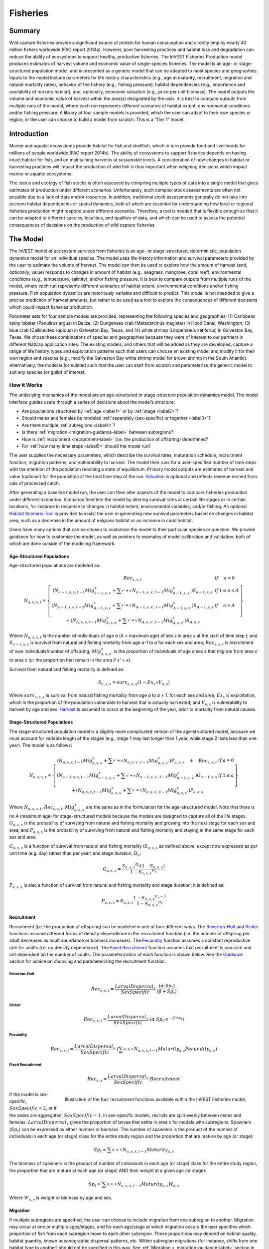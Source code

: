 .. _fisheries:

*********
Fisheries
*********

Summary
=======

Wild capture fisheries provide a significant source of protein for human consumption and directly employ nearly 40 million fishers worldwide (FAO report 2014a). However, poor harvesting practices and habitat loss and degradation can reduce the ability of ecosystems to support healthy, productive fisheries. The InVEST Fisheries Production model produces estimates of harvest volume and economic value of single-species fisheries. The model is an age- or stage-structured population model, and is presented as a generic model that can be adapted to most species and geographies. Inputs to the model include parameters for life history characteristics (e.g., age at maturity, recruitment, migration and natural mortality rates), behavior of the fishery (e.g., fishing pressure), habitat dependencies (e.g., importance and availability of nursery habitat), and, optionally, economic valuation (e.g., price per unit biomass). The model outputs the volume and economic value of harvest within the area(s) designated by the user. It is best to compare outputs from multiple runs of the model, where each run represents different scenarios of habitat extent, environmental conditions and/or fishing pressure. A library of four sample models is provided, which the user can adapt to their own species or region, or the user can choose to build a model from scratch. This is a “Tier 1” model.

Introduction
============

Marine and aquatic ecosystems provide habitat for fish and shellfish, which in turn provide food and livelihoods for millions of people worldwide (FAO report 2014b). The ability of ecosystems to support fisheries depends on having intact habitat for fish, and on maintaining harvests at sustainable levels. A consideration of how changes in habitat or harvesting practices will impact the production of wild fish is thus important when weighing decisions which impact marine or aquatic ecosystems.

The status and ecology of fish stocks is often assessed by compiling multiple types of data into a single model that gives estimates of production under different scenarios. Unfortunately, such complex stock assessments are often not possible due to a lack of data and/or resources. In addition, traditional stock assessments generally do not take into account habitat dependencies or spatial dynamics, both of which are essential for understanding how local or regional fisheries production might respond under different scenarios. Therefore, a tool is needed that is flexible enough so that it can be adapted to different species, localities, and qualities of data, and which can be used to assess the potential consequences of decisions on the production of wild capture fisheries.

The Model
=========

The InVEST model of ecosystem services from fisheries is an age- or stage-structured, deterministic, population dynamics model for an individual species. The model uses life-history information and survival parameters provided by the user to estimate the volume of harvest. The model can then be used to explore how the amount of harvest (and, optionally, value) responds to changes in amount of habitat (e.g., seagrass, mangrove, coral reef), environmental conditions (e.g., temperature, salinity), and/or fishing pressure. It is best to compare outputs from multiple runs of the model, where each run represents different scenarios of habitat extent, environmental conditions and/or fishing pressure. Fish population dynamics are notoriously variable and difficult to predict. This model is not intended to give a precise prediction of harvest amounts, but rather to be used as a tool to explore the consequences of different decisions which could impact fisheries production.

Parameter sets for four sample models are provided, representing the following species and geographies: (1) Caribbean spiny lobster (Panulirus argus) in Belize; (2) Dungeness crab (Metacarcinus magister) in Hood Canal, Washington; (3) blue crab (Callinectes sapidus) in Galveston Bay, Texas; and (4) white shrimp (Litopenaeus setiferus) in Galveston Bay, Texas. We chose these combinations of species and geographies because they were of interest to our partners in different NatCap application sites. The existing models, and others that will be added as they are developed, capture a range of life history types and exploitation patterns such that users can choose an existing model and modify it for their own region and species (e.g., modify the Galveston Bay white shrimp model for brown shrimp in the South Atlantic). Alternatively, the model is formulated such that the user can start from scratch and parameterize the generic model to suit any species (or guild) of interest.


How it Works
------------

The underlying mechanics of the model are an age-structured or stage-structure population dynamics model. The model interface guides users through a series of decisions about the model’s structure:

+ Are populations structured by :ref:`age <label1>` or by :ref:`stage <label2>`?
+ Should males and females be modeled :ref:`separately (sex-specific) or together <label3>`?
+ Are there multiple :ref:`subregions <label4>`?
+ Is there :ref:`migration <migration-guidance-label>` between subregions?
+ How is :ref:`recruitment <recruitment-label>` (i.e. the production of offspring) determined?
+ For :ref:`how many time steps <label5>` should the model run?

The user supplies the necessary parameters, which describe the survival rates, maturation schedule, recruitment function, migration patterns, and vulnerability to harvest. The model then runs for a user-specified number of time steps with the intention of the population reaching a state of equilibrium. Primary model outputs are estimates of harvest and value (optional) for the population at the final time step of the run. `Valuation`_ is optional and reflects revenue earned from sale of processed catch. 

After generating a baseline model run, the user can then alter aspects of the model to compare fisheries production under different scenarios. Scenarios feed into the model by altering survival rates at certain life stages or in certain locations, for instance in response to changes in habitat extent, environmental variables, and/or fishing. An optional `Habitat Scenario Tool`_ is provided to assist the user in generating new survival parameters based on changes in habitat area, such as a decrease in the amount of eelgrass habitat or an increase in coral habitat.

Users have many options that can be chosen to customize the model to their particular species or question. We provide guidance for how to customize the model, as well as pointers to examples of model calibration and validation, both of which are done outside of the modeling framework. 

.. _label1:

Age-Structured Populations
^^^^^^^^^^^^^^^^^^^^^^^^^^

Age-structured populations are modeled as:

.. math:: { N }_{ a,s,x,t }=\left\{ \begin{matrix} { Rec }_{ s,x,t } & if & a=0 \\ \left( { N }_{ a-1,s,x,t-1 }{ Mig }_{ a-1,s,x }^{ x }+\sum _{ x'\neq x }^{  }{ { N }_{ a-1,s,x',t-1 }{ Mig }_{ a-1,s,x' }^{ x } }  \right) { S }_{ a-1,s,x } & if & 1\le a<A \\ \left( { N }_{ A-1,s,x,t-1 }{ Mig }_{ A-1,s,x }^{ x }+\sum _{ x'\neq x }^{  }{ { N }_{ A-1,s,x',t-1 }{ Mig }_{ A-1,s,x' }^{ x } }  \right) { S }_{ A-1,s,x } & if & a=A \\ + \left( { N }_{ A,s,x,t-1 }{ Mig }_{ A,s,x }^{ x }+\sum _{ x'\neq x }^{  }{ { N }_{ A,s,x',t-1 }{ Mig }_{ A,s,x' }^{ x } }  \right) { S }_{ A,s,x } &  &  \end{matrix} \right\}

Where :math:`{N}_{a,s,x,t}` is the number of individuals of age *a* (*A* = maximum age) of sex *s* in area *x* at the start of time step *t*; and :math:`{S}_{a-1,s,x}` is survival from natural and fishing mortality from age *a*-1 to *a* for each sex and area; :math:`{Rec}_{s,x,t}` is recruitment of new individuals/number of offspring; :math:`{Mig}_{a,s,x'}^{x}` is the proportion of individuals of age *a* sex *s* that migrate from area *x'* to area *x* (or the proportion that remain in the area if *x'* = *x*).

Survival from natural and fishing mortality is defined as:

.. math:: { S }_{ a,s,x }={ surv }_{ a,s,x }\left( 1-{ Ex }_{ x }\ast { V }_{ a,s } \right)

Where :math:`{ surv }_{ a,s,x }` is survival from natural fishing mortality from age *a* to *a* + 1. for each sex and area; :math:`{Ex}_{x}` is exploitation, which is the proportion of the population vulnerable to harvest that is actually harvested; and :math:`{V}_{a,s}` is vulnerability to harvest by age and sex.  `Harvest`_ is assumed to occur at the beginning of the year, prior to mortality from natural causes.

.. _label2:

Stage-Structured Populations
^^^^^^^^^^^^^^^^^^^^^^^^^^^^

The stage-structured population model is a slightly more complicated version of the age-structured model, because we must account for variable length of the stages (e.g., stage 1 may last longer than 1 year, while stage 2 lasts less than one year). The model is as follows:

.. math:: { N }_{ a,s,x,t }=\left\{ \begin{matrix} \left( { N }_{ a,s,x,t-1 }{ Mig }_{ a,s,x }^{ x }+\sum _{ x'\neq x }^{  }{ { N }_{ a,s,x',t-1 }{ Mig }_{ a,s,x' }^{ x } }  \right) P_{ a,s,x }\quad +\quad { Rec }_{ s,x,t } & if & a=0 \\ \left( { N }_{ a-1,s,x,t-1 }{ Mig }_{ a-1,s,x }^{ x }+\sum _{ x'\neq x }^{  }{ { N }_{ a-1,s,x',t-1 }{ Mig }_{ a-1,s,x' }^{ x } }  \right) G_{ a-1,s,x } & if & 1\le a \\ +\left( { N }_{ a,s,x,t-1 }{ Mig }_{ a,s,x }^{ x }+\sum _{ x'\neq x }^{  }{ { N }_{ a,s,x',t-1 }{ Mig }_{ a,s,x' }^{ x } }  \right) P_{ a,s,x } &  &  \end{matrix} \right\}

Where :math:`{N}_{a,s,x,t}`, :math:`{Rec}_{s,x,t}`, :math:`{Mig}_{a,s,x}^{x}` are the same as in the formulation for the age-structured model.  Note that there is no *A* (maximum age) for stage-structured models because the models are designed to capture all of the life stages. :math:`{G}_{a,s,x}` is the probability of surviving from natural and fishing mortality and growing into the next stage for each sex and area; and :math:`{P}_{a,s,x}` is the probability of surviving from natural and fishing mortality and staying in the same stage for each sex and area.

:math:`{G}_{a,s,x}` is a function of survival  from natural and fishing mortality (:math:`{S}_{a,s,x}` as defined above, except now expressed as per unit time (e.g. day) rather than per year) and stage duration, :math:`{D}_{a}`:

.. math:: { G }_{ a,s,x }=\frac { {{ S }_{ a,s,x }}^{ { D }_{ a } }\left( 1-{ S }_{ a,s,x } \right)  }{ 1-{{ S }_{ a,s,x }}^{ { D }_{ a } } }

:math:`{P}_{a,s,x}` is also a function of survival from natural and fishing mortality and stage duration; it is defined as:

.. math:: { P }_{ a,s,x }={ S }_{ a,s,x }\frac { 1-{ { S }_{ a,s,x } }^{ { D }_{ a }-1 } }{ 1-{{ S }_{ a,s,x }}^{ { D }_{ a } } }

.. _recruitment-label:

Recruitment
^^^^^^^^^^^
Recruitment (i.e. the production of offspring) can be modeled in one of four different ways. The `Beverton-Holt`_ and `Ricker`_ functions assume different forms of density-dependence in the recruitment function (i.e. the number of offspring per adult decreases as adult abundance or biomass increases). The `Fecundity`_ function assumes a constant reproductive rate for adults (i.e. no density dependence). The `Fixed Recruitment`_ function assumes that recruitment is constant and not dependent on the number of adults. The parameterization of each function is shown below. See the `Guidance`_ section for advice on choosing and parameterizing the recruitment function.

Beverton-Holt
"""""""""""""

    .. math:: { Rec }_{ s,x,t }=\frac { { LarvalDispersal }_{ x } }{ SexSpecific } \cdot \frac { \left( \alpha \cdot { Sp }_{ t } \right)  }{ \left( \beta +{ Sp }_{ t } \right) }

Ricker
""""""

    .. math:: { Rec }_{ s,x,t }=\frac { { LarvalDispersal }_{ x } }{ SexSpecific } \cdot \left( \alpha \cdot { Sp }_{ t }\cdot { e }^{ -\beta \cdot { Sp }_{ t } } \right) 

Fecundity
"""""""""

    .. math:: { Rec }_{ s,x,t }=\frac { { LarvalDispersal }_{ x } }{ SexSpecific } \cdot \left( \sum _{ a,s,x }^{  }{ { N }_{ a,s,x,t-1 }{ Maturity }_{ a,s }{ Fecundity }_{ a,s } }  \right) 

Fixed Recruitment
"""""""""""""""""

    .. math:: { Rec }_{ s,x }=\frac { { LarvalDispersal }_{ x } }{ SexSpecific } \cdot Recruitment

.. figure:: ./fisheries_images/RecruitmentFunctions.jpeg
   :align: right
   :scale: 100%
   :alt: Illustration of the four recruitment functions available within the InVEST Fisheries model.

   Illustration of the four recruitment functions available within the InVEST Fisheries model.

If the model is sex-specific, :math:`SexSpecific=2`, or if the sexes are aggregated, :math:`SexSpecific=1`. In sex-specific models, recruits are split evenly between males and females. :math:`{LarvalDispersal}_{x}` gives the proportion of larvae that settle in area x for models with subregions. Spawners (:math:`{Sp}_{t}`) can be expressed as either number or biomass.  The number of spawners is the product of the number of individuals in each age (or stage) class for the entire study region and the proportion that are mature by age (or stage):

.. math:: { Sp }_{ t }=\sum _{ a,s,x }^{  }{ { N }_{ a,s,x,t-1 }{ Maturity }_{ a,s } }

The biomass of spawners is the product of number of individuals in each age (or stage) class for the entire study region, the proportion that are mature at each age (or stage) AND their weight at a given age (or stage):

.. math:: { Sp }_{ t }=\sum _{ a,s,x }^{  }{ { N }_{ a,s,x,t-1 }{ Maturity }_{ a,s }{ W }_{ a,s } } 

Where :math:`{W}_{a,s}` is weight or biomass by age and sex.

Migration
^^^^^^^^^

If multiple subregions are specified, the user can choose to include migration from one subregion to another. Migration may occur at one or multiple ages/stages, and for each age/stage at which migration occurs the user specifies which proportion of fish from each subregion move to each other subregion. These proportions may depend on habitat quality, habitat quantity, known oceanographic dispersal patterns, etc. Within subregion migrations (for instance, shifts from one habitat type to another) should not be specified in this way. See :ref:`Migration <_migration-guidance-label>` section in the Guidance section for more information.


Harvest
^^^^^^^

Harvest (:math:`{H}_{x,t}`) from each subregion in the final (equilbrated) time step is calculated based on the user-defined exploitation rate(s) and vulnerability. Harvest can be output by numbers or by weight. Choosing the appropriate output metric depends on how catch is normally processed and sold.

	Numbers (e.g. Dungeness crab:  :math:`{ H }_{ t,x }=\sum _{ a,s,x }^{  }{ { N }_{ a,s,x,t }{ Ex }_{ x }{ V }_{ a,s } }`

	By Weight (e.g. Spiny lobster, White shrimp): :math:`{ H }_{ t,x }=\sum _{ a,s,x }^{  }{ { N }_{ a,s,x,t }{ Ex }_{ x }{ V }_{ a,s }{ W }_{ a,s } }`

Where :math:`{Ex}_{x}` is exploitation, which is the proportion of the population vulnerable to harvest that is actually harvested, :math:`{V}_{a,s}` is vulnerability to harvest for age *a* and sex *s*, and :math:`{w}_{a,s}` is weight for age and sex.

Valuation
^^^^^^^^^

Valuation, :math:`{V}_{x,t}`  is optional and reflects the earnings from the sale of harvest. It is intended to give a rough idea of the current market value for an equilibrated population based on user-defined price parameters. It is simply:

.. math:: { V }_{ t,x }={ H }_{ t,x }\ast FractionProcessed\ast Price

Where :math:`Price` is the value in price per units (where units match those given by :math:`{H}_{x,t}`), and :math:`FractionProcessed` is the proportion of each harvest unit that remains to be sold after processing.

Initial Conditions 
^^^^^^^^^^^^^^^^^^

The user supplies the initial number of recruits for both age- and stage-structured models. To initialize the **age-structured** models the following is done (i.e., at :math:`t = 0`): 

.. math:: { N }_{ a,s,x,t=0 }=\left\{ \begin{matrix} { Re }c_{ s,x,t=0 } & if & a=0 \\ { N }_{ a-1,s,x,t=0 }{ S }_{ a,s,x } & if & 1\le a<A \\ \frac { { N }_{ A-1,s,x,t=0 }{ S }_{ A-1,s,x } }{ (1-{ S }_{ A,s,x }) }  & if & a=A \end{matrix} \right\}

For **stage-structured** models, we set the youngest stage as the initial recruitment, and then all other stages to 1 (as below). This is appropriate for the stage-structured models because each stage has a different duration, so we allow the model to redistribute the initial recruits (i.e., members of the youngest stage) over time instead of specifying them at the outset as in the age-structured model.

.. math:: { N }_{ a,s,x,t=0 }=\left\{ \begin{matrix} { Rec }_{ s,x,t=0 } & if & a=0 \\ 1 & if & 1\le a \end{matrix} \right\}

.. note:: Because the population model is run to equilibrium, the initial number of recruits will not affect the model results, but may affect the number of time steps required before the population reaches equilibrium.

Scenarios
=========

The InVEST Fisheries model is best suited for comparing fisheries production under different scenarios. A scenario could be a change in the amount of juvenile habitat, a change in the harvest rate in a particular subregion, or a change in survival due to other causes such as climate change. Results from running scenarios can then be compared to baseline model runs to evaluate the consequences of such changes for fisheries production. To facilitate the analysis of scenarios, we provide a preprocessor tool for calculating how changes in habitat extent translate into changes in age/stage-specific survival.

Habitat Dependency
------------------

For ages/stages that depend on certain habitats (for instance, mangroves), a change in habitat coverage within a region can result in a change in the survival rate of ages/stages which depend on that habitat. The option to model this dependency is included as a `Habitat Scenario Tool`_ with InVEST, whereby new survival parameters are generated based on the baseline survival parameters and the amount of change in habitat. Users may choose to use the functional form provided in the tool, or use their own methods to calculate changes in survival. Currently, the tool is only suited for use with age-structured (not stage-structured) models.

Using the Habitat Scenario Tool, changes in the area of critical habitats are linked to changes in survival as follows:

.. math:: { S }_{ a,x }={ surv }_{ a,x }{ \left( \frac { \sum _{ { d }_{ a,h }>0 }^{  }{ { \left( 1+\frac { { H }_{ h,x,SCEN }-{ H }_{ h,x,BL } }{ { H }_{ h,x,BL } }  \right)  }^{ { d }_{ a,h }\gamma  } }  }{ { n }_{ a } }  \right)  }^{ { T }_{ a } }

Where :math:`{surv}_{a,x}` is baseline survival from natural mortality from age *a*-1 to *a* in subregion *x*: :math:`{surv}_{0}=1`, :math:`{surv}_{a}={e}^{-M}` if *a* > 0, and :math:`{M}_{a}` is the natural mortality rate from *a* - 1 to *a*. :math:`{T}_{a}` indicates if a transition to a new habitat happens from *a* - 1 to *a*, which is used so that changes in habitat coverage only affect survival during the transition to that habitat, but not once settled in the habitat. :math:`{H}_{h,x}` is the amount of habitat *h* (e.g. coral, mangrove, seagrass) in the region in the baseline (BL; i.e. status quo) system or under the scenario being evaluated (SCEN). :math:`{d}_{a,h}` is the degree to which survival during the transistion from *a*-1 to *a* depends upon availability of :math:`h`, :math:`y` is a shape parameter which describes the relationship between a change in habitat and a change in survival, and :math:`{n}_{a}` is the number of non-zero habitat-dependency values for age *a*.  If :math:`{n}_{a}=0`, :math:`{S}_{a,x}={surv}_{a,x}`. :math:`{S}_{a,x}` is restricted to a maximum of 1.


Limitations and Simplifications
===============================

The InVEST Fisheries model is best suited for exploring how different scenarios of habitat change, harvesting, or changing environmental conditions may result in changes to fisheries production. It is not intended to be a stock assessment tool, nor should the output be interpreted as predictions of future catches. Fish populations are notoriously variable, both from year to year as well as over long time scales. In the InVEST Fisheries model, as with any model, the quality of the output will be determined by the quality of the parameters supplied.
Key assumption of the model include:

+ Fishing is assumed to take place at the start of the year, before natural mortality.
+ After recruitment, survival is not density-dependent (i.e. does not depend on population size).
+ Harvest rates and selectivity are fixed through time, such that technological improvements to gear or changes in fishing practices are not modeled.
+ Market operations are fixed, such that they do not vary in response to amount of harvest, shifts in market or consumer preference. 

Key assumptions of the Habitat Scenario Tool include:

+ Habitat dependencies are obligatory (i.e., habitat substitutability is not explicitly represented).
+ The population responds to change in habitat quantity (e.g., areal extent of mangrove, seagrass, or coral reef), not quality of those habitats.
+ A change in habitat quantity is assumed to affect survival only during the first life stage which depends on that habitat. 
+ The effect of a change in habitat on survival does not depend on the population density. In other words, a 50% reduction in juvenile habitat will have the same effect on survival rates regardless of the number of juveniles.


Model Details and Guidance
==========================

Sample Models
-------------

Four sample models are included with the InVEST Fisheries model, but it is expected that the user will customize the model to suit their own species or region as needed. The following sections provide guidance on how to customize the model, and give examples from the four sample models. The four sample models exist as parameter sets the user can input to the InVEST model. For more information on the parameterization of the Dungeness crab model, as well as an application of the model, see Toft et al. 2013. For the Spiny lobster model used in the Belize case study, see Arkema et al. *in press* and Toft et al. *in prep* (available upon request). The Spiny lobster model was parameterized by fitting to time-series of catch and catch-per-unit-effort (CPUE). In situations where parameters are uncertain (in particular, recruitment parameters), fitting the model to available catch data is one way to get estimates of these parameters (see Arkema et al. *in press*). This must be done outside InVEST.

Guidance
--------

Age or Stage Structured
^^^^^^^^^^^^^^^^^^^^^^^

An age-structured model is simply a stage-structured model where all stages are the same length (typically one year). If multiple important life-history transitions happen within a year which should be captured in the model (e.g., multiple transitions from one habitat to another, or multiple migration events between regions), then a stage-structured model may be most appropriate. 

All of the sample models are age-structured models, aside from shrimp, which is stage-structured. The stage-structured model accounts for variable lengths of the stages (e.g., stage 1 may last longer than a year, while stage 2 may last less than a year). Stage duration, :math:`{D}_{a}`, must be specified for each stage, but is assumed to be constant (and typically 1 year) for age-structured models.

Time Step Units
^^^^^^^^^^^^^^^

For age-structured models, the time step is assumed to be one year, and parameters are therefore based on annual rates and the model progresses in one-year increments. For stage-structured models, the user determines the time step. For instance, in the white shrimp model time steps are interpreted as days because 'Duration' values in the population_params.csv are number of days. The time step unit (days, months, years) will be the same as used for the "number of time steps for model run," which is specified by the user.

.. _label5:

Number of Time Steps for Model Run
^^^^^^^^^^^^^^^^^^^^^^^^^^^^^^^^^^

The number of time steps should be sufficiently large for the population to reach equilibrium. For age-structured models, a reasonable starting place is between 100-300 time steps, but will depend on the population parameters. For stage-structured models, more time steps may be needed. It is recommended that the user start with an intermediate number of time steps and check the model output to determine whether more time steps are needed to reach equilibrium.

Number of Age or Stage Classes
^^^^^^^^^^^^^^^^^^^^^^^^^^^^^^

The model should capture the major points through adulthood– larval, juvenile/rearing, spawning, harvest. This is fairly straightforward for stage-structured models, as stages will span larval to adult stages, with some in between. For white shrimp, for instance, the intermediate stages are post-larval, marsh and bay. For age-structured models, the maximum age should be set to be old enough for the species to have reached full maturity and to be subjected to maximum harvest. The oldest age class will be a ‘plus’ class meaning that it includes that age and all older ages. There is no maximum age for stage-structured models because the models are designed to capture all of the life stages.

**Spiny Lobster** (8 age classes): 0 (larval), 1, 2, 3, 4, 5, 6, 7+

**Dungeness Crab** (5 age classes): 0 (larval), 1, 2, 3, 4+

**Blue Crab** (4 age classes): 0 (larval), 1, 2, 3+

**White Shrimp** (5 stage classes): eggs/larvae, post-larval, marsh, bay, adult (based on Baker et al. 2008)

.. _label3:

Sex-Specific or Not
^^^^^^^^^^^^^^^^^^^

A sex-specific model can be used if the biology (e.g., migration, size at age) or harvest practices differ substantially by sex. Different parameters can be given to each sex. Of the sample models, Dungeness crab is the only example of a sex-specific model. Males and females are separate in the Dungeness crab model because regulations prohibit harvest of female crabs. The population model could have been combined for both sexes, but we deemed it easier to keep them separate to reflect the harvest practices.

.. _label4:

Areas(s) of Interest
^^^^^^^^^^^^^^^^^^^^

The model can encompass one area—that is, be completely spatially aggregated (i.e. the population is considered homogenous throughout the study area)—or the area can be divided into subregions. In the sample models, we have made our decisions about how to include space in each model based on the policy questions and data availability for parameterizing the model.

**Spiny Lobster**: Project partners separated Belizean coastal and marine waters into 9 planning regions of different sizes, which we use for the lobster model.

**Dungeness Crab**: Six boxes of irregular shape/size to match output from an ecosystem model (Toft et al. ICES).

**Blue Crab and White Shrimp**: A single bay-wide region


Larval Dispersal
^^^^^^^^^^^^^^^^

For models with subregions (e.g., Spiny Lobster, Dungeness Crab), we assume that adults from each subregion contribute to a common larval pool. Larvae are then distributed across subregions. The proportion of larvae that go to each subregion is user-defined, in the main parameters csv file. In the spiny lobster default model, larvae are dispersed to the subregions according to the distribution of suitable habitat (e.g. mangroves and seagrasses) among the subregions  (Arkema et al. in review) (see `Habitat Dependency`_ section for more information). In the Dungeness crab default model, larvae are dispersed proportional to the surface area of each subregion (Toft et al. 2013 ICES). The models represent closed populations, meaning we do not allow for any larval recruitment from outside of the study area. However, if recruitment is modeled using the `Fixed Recruitment`_ function, this could implicitly represent an external source of larvae.

.. _migration-guidance-label:

Migration
^^^^^^^^^

If there are multiple subregions in the model, the user defines the degree of migration between subregions and at what ages/stages this migration occurs. In deciding how to include migration in a model, the user should answer questions such as: Does a portion of each age-class emigrate each year? Or does emigration only occur for specific classes as they migrate between habitats? What portion of each class emigrates (e.g., 10% or 50%)? Where do they go (e.g., distribute equally to all other subregions regardless of distance from subregion of origin, or distribute based on a distance decay from subregion of origin)?

To specify migration, the user includes a separate matrix for each age (or stage) when migration occurs (e.g., in the lobster model, lobster migrate between ages 2 and 3 only, so only 1 migration matrix is included). These matrices, stored within a single folder, are selected under “migration matrix CSV folder” in the model interface. Note that movements within subregions (for instance, ontogenetic shifts between different habitat types) may be implicitly included in the model by altering age-specific survival rates to reflect availability of recipient habitat (see habitat dependency section). Within subregion movements do not require a migration matrix.

Spiny lobster is the only sample model that includes migration, which occurs as lobster move from mangroves and seagrasses to corals between ages 2 and 3. The proportion of age 2s that migrate from one subregion to another is determined by a distance decay function weighted by the amount of coral habitat in each subregion. For example, if there are 2 subregions and one is replete with coral, more of the age 2 lobster will migrate to that subregion than the other (for details see Arkema et al. *in press*).

Survival from Natural Mortality
^^^^^^^^^^^^^^^^^^^^^^^^^^^^^^^

Each year, a proportion of each age-class or stage succumbs to natural mortality due to a variety of causes, including predation, disease, or competition. Survival from natural mortality is the proportion of individuals that continues on to the next age/stage. Often, survival from natural mortality is calculated from instantaneous natural mortality rates (:math:`{M}_{a}`), which are frequently available from peer-reviewed literature and/or stock assessments: :math:`{S}_{a}={e}^{-{M}_{a}t}`, where t is the length of the time step over which survival is calculated (typically 1 year for `Age-Structured Populations`_).

Within the model, natural mortality may vary by age/stage, sex, and subregion, but it may not vary by time step.

**Spiny Lobster**: survival from natural mortality is the same across all ages (0.698), as calculated from a natural mortality rate of :math:`M = 0.36 {y}^{-1}`.

**Dungeness Crab**: we use 4 survival parameters, which were the same for males and females (see references in Higgins et al. 1997 and Toft et al. 2013). The survival of eggs to age 1 crab involves survival through two phases of Dungeness crab development—egg, and megalopae—for which we each had estimates of survival (5.41x10-6 and 0.29, respectively). We multiplied these together to generate the survival term from eggs through megalopae to age 1. Survival was the same for ages 2 and 3 of both sexes, and age 4+ females (0.725); age 4+ males are harvested and the surviving males have been shown to have a lower survival than other adult Dungeness crab (0.526).

Survival from Fishing Mortality
^^^^^^^^^^^^^^^^^^^^^^^^^^^^^^^

Mortality from fishing depends on the exploitation fraction and the age- or stage-specific vulnerability to harvest (see below).

Exploitation Fraction
^^^^^^^^^^^^^^^^^^^^^

This is the proportion of the population vulnerable to harvest that is actually harvested. This may vary by subregion.

Vulnerability to Harvest
^^^^^^^^^^^^^^^^^^^^^^^^

Not all ages or stages are equally likely to be harvested. Vulnerability to harvest (also called selectivity) may depend on size, life-stage specific behavior (for instance spawning aggregations), habitat use, or regulations, and may change depending on the gear and fishing strategies employed. A value of 1.0 indicates that the age or stage is fully vulnerable to harvest, whereas values less than one indicate the vulnerability relative to the fully-vulnerable age or stage. For instance, if all individuals age 4+ are fully vulnerable, whereas age 3 individuals are only half as likely to be caught given the same fishing pressure, age-3 would have a vulnerability of 0.5. The most vulnerable age/stage should have a value of 1.0. Vulnerability is assumed to be the same across subregions.

Different functional forms may be used to describe vulnerability. These are examples intended to help the user construct the population parameters csv file, but other functional forms are possible (for instance, a dome-shaped function would imply the highest vulnerability for medium-aged individuals).

Binary: each age or stage is either not vulnerable or fully vulnerable (0 or 1).

Logistic function: assumes that vulnerability increases with age/stage, where :math:`{a}_{50}` is the age at which individuals have a 50% vulnerability to harvest, and :math:`\delta` determines the slope of the logistic function.

**Spiny Lobster**: We model vulnerability-at-age by using the logistic function above, with :math:`{a}_{50}` set to 2.5 years and :math:`\delta` set to 10.  A :math:`\delta` of 10 gives the shape of the logistic function a nearly knife-edge selectivity, meaning that very few lobster younger than 2.5 years are vulnerable to fishing, whereas almost all lobster older than 2.5 years are vulnerable to fishing. This cutoff was chosen as this is the age when lobster reach the minimum legal size for harvest of 75mm. A smaller delta would soften the knife-edge selectivity, resulting in higher vulnerability (and harvest) of younger lobster. Exploitation (:math:`{Ex}_{x}`) for this model is set to 31% based on historical harvest rates.

**Dungeness Crab**: Vulnerability and exploitation are set more simply in this model. Only age 4 males are assumed to be vulnerable to harvest (V = 1 for age 4 males, and V = 0 for all other ages and females). :math:`{Ex}_{x}` is set to 0.47, meaning 47% of age-4 males are harvested in each region. This was estimated by adjusting an average harvest rate for California, Oregon and Washington to include only tribal and recreational catch since commercial harvesting does not occur in Hood Canal, WA (details in Toft et al. 2014 ICES)

Recruitment
^^^^^^^^^^^

**Beverton-Holt**: The Beverton-Holt model represents a situation where the total number of recruits increases with spawners abundance up to an asymptote. This recruitment function also has two parameters: alpha and beta. For Beverton-Holt, alpha represents the maximum number of recruits produced (i.e. the asymptote), whereas beta represents the number of spawners needed to produce recruitment equal to half the maximum (alpha/2). In this form, alpha/beta represents the recruits per spawner at low spawner levels. 

**Ricker**: The Ricker model represents a situation where the total number of recruits increases up to intermediate spawner levels and then decreases at very high spawner levels. This function has two parameters: alpha and beta. In the Ricker model, alpha gives the maximum recruits per spawner at low spawner levels (i.e., the initial slope of the stock-recruit curve), while beta is the rate of decline in recruits as there are more spawners, or the degree to which the curve bends downwards as spawner abundance increases. 

For both Ricker and Beverton-Holt, spawners may be measured in numbers of individuals or in biomass, and the parameters should be specified appropriately.

**Fecundity**: For the fecundity-based recruitment function, only age- or stage-specific fecundity values are needed, representing the number of offspring per mature individual. Caution is urged when selecting this option as age-based models must be carefully parameterized in order to reach equilibrium. Most parameter sets will result in a continuously increasing or decreasing population. We do not recommend this option for stage-based models. 

**Fixed**: In the fixed recruitment function, recruitment is time-invariant. A value for the fixed number of recruits must be given. Recruitment therefore does not depend on the abundance of mature individuals. 

.. note:: Choosing which recruitment function to use will depend on data availability as well as ecological knowledge about the species and region. Density-dependent recruitment functions such as the Ricker and Beverton-Holt are most common in fisheries models, as they recognize that a population depends on finite resources and cannot grow infinitely large. A model with the Fecundity function must be parameterized carefully or it is not guaranteed to reach an equilibrium. The Fixed recruitment may be appropriate in cases where the region of interest is small relative to the range or distribution of the fished population, for instance, when recruits may drift into the region of interest from nearby spawning areas. 

The Ricker function is used for the blue crab and Dungeness crab models. The lobster model uses the Beverton-Holt function. The white shrimp model assumes fixed recruitment. In all cases, stock-recruitment parameters were estimated by fitting the model to available data. For instance, the spiny lobster model was fit to three time-series of catch-per-unit-effort (CPUE) data, which allowed the estimation of alpha and beta. In the white shrimp model, recruitment was estimated by fitting the model to catch data.

If the user would like to create their own recruitment function for the Fisheries Model, an optional parameter has been created in the InVEST Fisheries python module (but not in the User Interface) to allow for this.  See the Fisheries Model page of the InVEST API Reference for more information.

Initial Recruitment
^^^^^^^^^^^^^^^^^^^

Because the model is an equilibrium model, the value chosen for Initial Recruitment is not critical. It should be in a reasonable range in order to ensure the model reaches equilibrium without too many time steps.

Maturity at Age/Stage
^^^^^^^^^^^^^^^^^^^^^

Maturity at age or stage is used to determine the abundance of spawners if you choose Beverton-Holt or Ricker for the recruitment function. These parameters may be taken from other studies, or estimated from data using, for instance, the equation given below. If local data are not available, www.fishbase.org provides basic life history information for many species of fish.

Maturity-at-age, :math:`{m}_{a}`, may be calculated using a maturity ogive governed by a logistic function:

.. math:: { m }_{ a }={ \left( 1+exp\left( -\phi \left( { L }_{ a }-{ L }_{ 50 } \right)  \right)  \right)  }^{ -1 }

where:

+ :math:`\phi` determines the slope of the logistic function
+ :math:`{L}_{50}` is the length-at-50% maturity
+ :math:`{L}_{a}` is the length-at-age, defined according to a von Bertalanffy growth equation.

See the length/weight section below.


Weight at Age (Optional)
^^^^^^^^^^^^^^^^^^^^^^^^

It is optional to include a length-weight relationship in the model. We have done so for the lobster model because harvest and sale of lobster is recorded by volume of meat, not number of lobsters, which means any model validation needed to be a comparison of weight, not just numbers of lobster. For Dungeness crab, however, we validated the model against numbers of crab landed and had no need to transform numbers of crab to volume of crab. It may also be useful to include weight when recruitment depends strongly on total biomass of spawners, rather than total numbers of spawners.

For Lobster, we use a von Bertalanffy growth equation and a length-weight relationship to transform numbers-at-age to weight-at-age, :math:`{w}_{a}`:

.. math:: {w}_{a}=e{{L}_{a}}^{f}

where:

+ :math:`e`, :math:`f` are parameters of the von Bertalanffy growth equation
+ :math:`{L}_{a}` is length-at-age

:math:`{L}_{a}` is defined as: 

.. math:: { L }_{ a }={ l }_{ \infty  }\left( 1-exp\left( -\kappa \left( a-{ t }_{ 0 } \right)  \right)  \right)

where:

+ :math:`{I}_{\infty}` is the asymptotic maximum length
+ :math:`\kappa` is curvature parameter, which is proportional to rate at which :math:`{I}_{\infty}` is reached
+ :math:`{t}_{0}` is the age at which the fish has 0 length, therefore is non-negative, or zero.

Parameters for these equations may be estimated from data prior to running InVEST, or taken from www.fishbase.org for many fish species. Alternatively, estimates of weight-at-age may be taken directly from fish measurements without using a model.

Valuation (Optional)
^^^^^^^^^^^^^^^^^^^^

Valuation is intended to reflect the earnings from the sale of harvest. *Unit Price* gives the price per unit of harvest (either weight or numbers) that fishers receive from buyers. This information should be obtainable in reports, from national statistics, or by surveying fishers and buyers. *Fraction Kept After Processing* gives the proportion of each unit of harvest that remains to be sold after processing, or if harvest is specified in numbers, gives the proportion of individuals which are sold.

Currently, the spiny lobster model is the only sample model with valuation. See Arkema et al. *in press* and Toft et al. *in prep* for a description of how valuation parameters were estimated.

Habitat Dependency and the Habitat Scenario Tool (Optional)
^^^^^^^^^^^^^^^^^^^^^^^^^^^^^^^^^^^^^^^^^^^^^^^^^^^^^^^^^^^

Habitat dependencies are not explicitly included within the InVEST Fisheries Production model. However, a `Habitat Scenario Tool`_ is included which can be used to generate updated survival parameters based on changes in habitat. In order to use the tool, the user must already have a baseline set of population parameters, particularly survival rates. The tool takes information on changes in habitat area (expressed as a percent change from the baseline habitat area), age/stage specific habitat dependencies (i.e. age-0 lobster depend on mangroves and seagrass), and a user-specified shape parameter describing the relative response rate, or how a change in habitat corresponds to a change in survival. The tool outputs a new population parameters file with updated survival rates. Note that this tool cannot be used to generate an initial set of survival parameters, but is only used to update baseline survival parameters based on habitat change scenarios.

In using this tool, the user should have information on which life stages depend on which habitat types.

The user needs to specify:

1. Habitat changes, represented as a percent change in the area of each habitat type by subregion (if applicable). Changes in habitat area can represent different scenarios of conservation, restoration, or development, for instance as output from the :doc:`Habitat Risk Assessment </habitat_risk_assessment>` model.
2. Age- or stage-specific habitat dependencies, ranging from 0 (no dependency) to 1 (fully dependency). If an age or stage depends on multiple habitats, each habitat-stage dependency value can range from 0 to 1. However, if habitats are interchangable with regards to species dependency (in other words, if a species can use either habitat type, or if an increase in one habitat can compensate for a decrease in the other), we recommend modeling them as a single habitat type in the `Habitat Scenario Tool`_. Information on habitat dependencies can often be found in the scientific literature.
3. A gamma value. A gamma value of 1 means that a 50% increase in habitat area will correspond to a 50% increase in survival. A gamma value of 0.2 means that a 50% increase in habitat area will correspond to only a 10% increase in survival.


Data Needs
==========

Many types of data may and should be used to estimate inputs for the model parameters. For instance, data about a species' length, weight, maturity, or fecundity at a given age/stage are important for specifying how the population reproduces. Historical data on prices can be used to estimate the value of harvests. Survival rates may be estimated from data or taken from literature values. Because the types of data available for each fishery may vary drastically, the model is designed to allow the user full flexibility in how these inputs are estimated. In cases where parameters are highly uncertain, we recommend the user to run the model multiple times with a range of parameter values to determine how sensitive the model's results are to uncertainty in parameters. For more details on the definitions of the input data, please see the `How it Works`_ and `Guidance`_ sections.


Running the Model
=================

Core Model
----------

Upon opening the Fisheries program, the user is presented with an interface containing a set of parameters through which to submit inputs. Information about each parameter is provided below. Once the user has entered all necessary inputs, the user can start the model run by pressing ‘Run’.  If any errors occur, InVEST will stop the model run and provide feedback to the user about what caused the error through a message screen.

.. figure:: ./fisheries_images/Fisheries_UI.png
   :align: right
   :scale: 100%
   :alt: Example User Interface for Core Model

   Example User Interface for Core Model

General Parameters
^^^^^^^^^^^^^^^^^^

1. **Workspace (required)**. The selected folder is used as the workspace where all intermediate and output files will be written. If the selected folder does not exist, it will be created. If datasets already exist in the selected folder, they will be overwritten.

    *Naming Conventions:* Any alphanumeric string of characters. Best to avoid whitespace characters.

    *Example Filepath:* \\InVEST\\Fisheries\\

2. **Area(s) of Interest (optional)**. The provided shapefile is used to display outputs within the subregion(s) of interest. The layer should contain one feature for every subregion of interest, each feature of which should have a ‘Name’ attribute (case-sensitive) matching a corresponding subregion in the Population Parameters CSV File. The 'Name' attribute value can be numeric or alphabetic, but must be unique within the given file.

    *Filetype:* Polygon Shapefile (SHP)

    *Example Filepath:* \\InVEST\\Fisheries\\Input\\lobster_subregions.shp

    *Requirement:* must have a 'Name' attribute in the shapefile’s attribute table.

3. **Number of Time Steps for Model Run (required)**. The number of time steps the simulation shall execute before completion. Must be a positive integer. The time step can use any unit of time relevant to the population. Consult `Time Step Units`_ for advice on selecting time step duration.

Population Parameters
^^^^^^^^^^^^^^^^^^^^^

4. **Population Model Type (required)**. Specifies whether the classes provided in the Population Parameters CSV file represent ages or stages. Age-based models (e.g. Spiny Lobster, Dungeness Crab) are separated by uniform, fixed-length time steps (usually representing a year). Stage-based models (e.g. White Shrimp) allow stages to have non-uniform durations based on the assumed resolution of the provided time step. If the stage-based model is selected, the Population Parameters   CSV File must include a ‘Duration’ vector alongside the survival matrix that contains the number of time steps that each stage lasts.

5. **Population Classes are Sex-Specific (required)**. Specifies whether or not the population classes provided in the Population Parameters File are distinguished by sex.

6. **Harvest by Individuals or Weight (required)**. Specifies whether the harvest output values are calculated in terms of number of individuals or in terms of biomass (weight). If ‘Weight’ is selected, the Population Parameters CSV File must include a 'Weight' vector alongside the survival matrix that contains the weight of each age/stage, as well as sex if the model is sex-specific.

7. **Batch Processing**. Specifies whether the program will perform a single model run or a batch (set) of model runs.  For single model runs, users submit a filepath pointing to a single Population Parameters CSV file.  For batch model runs, users submit a folder path pointing to a set of Population Parameters CSV files. The name of each CSV file will serve as the prefix of the outputs created by the model run.

8. **Population Parameters CSV File**. The provided CSV file should contain all necessary parameters for population groups based on age/stage, sex, and subregion - excluding possible migration parameters.

    *Naming Conventions:* Any alphanumeric string of characters. Best to avoid whitespace characters.

    *Filetype:* Comma Separated Values (CSV)

    *Example Filepath:* \\InVEST\\Fisheries\\Inputs_Lobster\\population_params.csv

  + **Classes (required)**- The leftmost column should contain the age/stage names of the given species listed in chronological order. Each name can be an alphanumeric string. If the population classes are sex-specific, all age/stage names of one sex must be listed first, followed below by the age/stage names of the other sex.

  + **Subregions (required)**- The top-most row should contain the subregion names considered by the model. Each name can be an alphanumeric string. If the AOI shapefile is to be provided, the subregion entries must each match a corresponding 'Name' attribute value in a feature of the AOI shapefile. An entry must be provided even if the model is considering only one subregion.

  + **Survival Rates from Natural Mortality Matrix (required)**- Each unique pair of age/stage and subregion should contain a survival rate from natural mortality, expressed as a decimal fraction.

  **Subregion-specific Attributes**: Rows placed directly below the survival matrix with at least one empty row placed in-between as a buffer. 

  + **ExploitationFraction (required)**- A row starting in the first column with the label 'ExploitationFraction'. The exploitation fraction is the proportion of the vulnerable population in each subregion that is harvested (0=0% harvested, 1=100% harvested). Each subregion is treated independently (i.e. up to 100% of the vulnerable population in each subregion may be harvested).

  + **LarvalDispersal**- A row starting in the first column labeled 'LarvalDispersal'. The larval dispersal is the proportion of the cumulative larvae pool that disperses into each subregion. Each subregion column should have a decimal to represent this. Dispersal across all subregions should add up to 1. If larval dispersal isn’t provided, larvae will be dispersed equally across all subregions.

  **Class-specific Attributes**: Columns placed directly to the right of the survival matrix with at least one empty column placed in-between as a buffer.

  + **VulnFishing (required)**- A column labeled 'VulnFishing', which is the relative vulnerability to harvest for each class. A decimal value for each class listed in this column is required. The most vulnerable age(s)/stage(s) should have a value of 1.0, indicating full vulnerability.

  + **Maturity**- A column labeled 'Maturity'. This column is only required if the recruitment function being used is Ricker, Beverton-Holt, or Fecundity. It represents the fraction of that age or stage which is mature and contributes to the spawning stock. A decimal value for each age/stage is required if maturity is included. For classes which do not reproduce, this should be 0.

  + **Duration**. A column labeled ‘Duration’. This column is required for stage-based models. It represents the number of time steps for which an average individual will be in that stage before moving to the next one.

  + **Weight**- A column which is required if ‘Spawners by Weight’ or ‘Harvest by Weight’ is selected. This is the average biomass of an individual of the population at each age/stage expressed in model-agnostic units, and is required for each of the ages/stages listed in the classes column.

  + **Fecundity**- A column in the headers row which is required if the recruitment function being used is Fecundity. It represents the number of recruits per mature individual.

  **Example Sex-Aggregated Population Parameters CSV File**

    +--------------------------+-------------+-------------+-----+-------------+-----+-----------------+--------------+--------------+-------------+---------------+
    | **Class**                | Subregion_1 | Subregion_2 | ... | Subregion_N |     | **VulnFishing** | **Maturity** | **Duration** | **Weight**  | **Fecundity** |
    +--------------------------+-------------+-------------+-----+-------------+-----+-----------------+--------------+--------------+-------------+---------------+
    | Class_1                  | <float>     | <float>     | ... | <float>     |     | <float>         | <float>      | <int>        | <float>     | <float>       |
    +--------------------------+-------------+-------------+-----+-------------+-----+-----------------+--------------+--------------+-------------+---------------+
    | Class_2                  | <float>     | <float>     | ... | <float>     |     | <float>         | <float>      | <int>        | <float>     | <float>       |
    +--------------------------+-------------+-------------+-----+-------------+-----+-----------------+--------------+--------------+-------------+---------------+
    | ...                      | ...         | ...         | ... | ...         |     | ...             | ...          | ...          | ...         | ...           |
    +--------------------------+-------------+-------------+-----+-------------+-----+-----------------+--------------+--------------+-------------+---------------+
    | Class_N                  | <float>     | <float>     | ... | <float>     |     | <float>         | <float>      | <int>        | <float>     | <float>       |
    +--------------------------+-------------+-------------+-----+-------------+-----+-----------------+--------------+--------------+-------------+---------------+
    |                          |             |             |     |             |     |                 |              |              |             |               |
    +--------------------------+-------------+-------------+-----+-------------+-----+-----------------+--------------+--------------+-------------+---------------+
    | **ExploitationFraction** | <flaot>     | <float>     | ... | <float>     |     |                 |              |              |             |               |
    +--------------------------+-------------+-------------+-----+-------------+-----+-----------------+--------------+--------------+-------------+---------------+
    | **LarvalDispersal**      | <float>     | <float>     | ... | <float>     |     |                 |              |              |             |               |
    +--------------------------+-------------+-------------+-----+-------------+-----+-----------------+--------------+--------------+-------------+---------------+

  **Example Sex-Specific Population Parameters CSV File**

    +--------------------------+-------------+-------------+-----+-------------+-----+-----------------+--------------+--------------+-------------+---------------+
    | **Class**                | Subregion_1 | Subregion_2 | ... | Subregion_N |     | **VulnFishing** | **Maturity** | **Duration** | **Weight**  | **Fecundity** |
    +--------------------------+-------------+-------------+-----+-------------+-----+-----------------+--------------+--------------+-------------+---------------+
    | Class_1 (Female)         | <float>     | <float>     | ... | <float>     |     | <float>         | <float>      | <int>        | <float>     | <float>       |
    +--------------------------+-------------+-------------+-----+-------------+-----+-----------------+--------------+--------------+-------------+---------------+
    | Class_2                  | <float>     | <float>     | ... | <float>     |     | <float>         | <float>      | <int>        | <float>     | <float>       |
    +--------------------------+-------------+-------------+-----+-------------+-----+-----------------+--------------+--------------+-------------+---------------+
    | ...                      | ...         | ...         | ... | ...         |     | ...             | ...          | ...          | ...         | ...           |
    +--------------------------+-------------+-------------+-----+-------------+-----+-----------------+--------------+--------------+-------------+---------------+
    | Class_N                  | <float>     | <float>     | ... | <float>     |     | <float>         | <float>      | <int>        | <float>     | <float>       |
    +--------------------------+-------------+-------------+-----+-------------+-----+-----------------+--------------+--------------+-------------+---------------+
    | Class_1 (Male)           | <float>     | <float>     | ... | <float>     |     | <float>         | <float>      | <int>        | <float>     | <float>       |
    +--------------------------+-------------+-------------+-----+-------------+-----+-----------------+--------------+--------------+-------------+---------------+
    | Class_2                  | <float>     | <float>     | ... | <float>     |     | <float>         | <float>      | <int>        | <float>     | <float>       |
    +--------------------------+-------------+-------------+-----+-------------+-----+-----------------+--------------+--------------+-------------+---------------+
    | ...                      | ...         | ...         | ... | ...         |     | ...             | ...          | ...          | ...         | ...           |
    +--------------------------+-------------+-------------+-----+-------------+-----+-----------------+--------------+--------------+-------------+---------------+
    | Class_N                  | <float>     | <float>     | ... | <float>     |     | <float>         | <float>      | <int>        | <float>     | <float>       |
    +--------------------------+-------------+-------------+-----+-------------+-----+-----------------+--------------+--------------+-------------+---------------+
    |                          |             |             |     |             |     |                 |              |              |             |               |
    +--------------------------+-------------+-------------+-----+-------------+-----+-----------------+--------------+--------------+-------------+---------------+
    | **ExploitationFraction** | <float>     | <float>     | ... | <float>     |     |                 |              |              |             |               |
    +--------------------------+-------------+-------------+-----+-------------+-----+-----------------+--------------+--------------+-------------+---------------+
    | **LarvalDispersal**      | <float>     | <float>     | ... | <float>     |     |                 |              |              |             |               |
    +--------------------------+-------------+-------------+-----+-------------+-----+-----------------+--------------+--------------+-------------+---------------+


9. **Population Parameters CSV Folder**.  The provided CSV folder should contain a set of Population Parameters CSV files with all necessary attributes for population classes based on age/stage, sex, and subregion – excluding possible migration information.  The name of each file will serve as the prefix of the outputs created by the model run. 


Recruitment Parameters
^^^^^^^^^^^^^^^^^^^^^^

10. **Initial Number of Recruits (required)**. The initial number of recruits in the population model at time equal to zero. If the model contains multiple subregions of interest or is distinguished by sex, this value will be first divided into subregions using the LarvalDispersal vector and then further divided evenly by sex of each subregion.

11. **Recruitment Function Type (required)**. This equation will be used to calculate recruitment into each subregion in the area of interest. For a detailed explanation of each equation, please refer to the :ref:`Recruitment <recruitment-label>` section. Each equation requires a different set of recruitment parameters. Be sure that the required parameters for the desired equation are included.

12. **Spawners by Individuals or Weight**. Specifies whether the spawner abundance used in the recruitment function should be calculated in terms of number of individuals or in terms of biomass (weight). If 'Weight' is selected, the user must provide a 'Weight' vector alongside the survival matrix in the Population Parameters CSV File. The 'Alpha' and 'Beta' parameters provided by the user should correspond to the selected choice.

13. **Alpha**. Specifies the shape of the stock-recruit curve. Used only for the `Beverton-Holt`_ and `Ricker`_ recruitment functions. 

14. **Beta**. Specifies the shape of the stock-recruit curve. Used only for the `Beverton-Holt`_ and `Ricker`_ recruitment functions.

15. **Recurring Number of Recruits**. Specifies the total number of recruits that come into the population at each time step (a fixed number). Used only for the `Fixed Recruitment`_ function.


Migration Parameters
^^^^^^^^^^^^^^^^^^^^

For a species which migrates, this option will include source/sink population dynamics in the model. The migration is done on a class basis, so there is opportunity for each age/stage to have separate migratory patterns.

16. **Migration Matrix CSV Folder (optional)**. If migration is checked, the selected folder should contain CSV migration matrices to be used in the simulation. Each CSV file contains a single migration matrix corresponding to the age/stage that migrates. Not all ages/stages require migration matrices, only those ages/stages that migrate.

      *Naming Conventions:* Any alphanumeric string of characters. Best to avoid whitespace characters.

      *Example Filepath:* \\InVEST\\Fisheries\\Inputs_Lobster\\Migrations\\

  **Migration Matrix CSV Files**.  For each age/stage where migration occurs, there should be a single CSV within the migration directory. The name of the CSV can be anything, but **MUST** end with an underscore followed by the name of the age or stage. This **MUST** correspond to an age or stage within the Population Parameters CSV File. For migration from the 'adult' class for example, a migration file might be named ‘migration_adult.csv’.  The CSV should contain nothing besides subregion names and migration values. The first row and first column should be the names of the subregions in the Population Parameters CSV File, listed in the same order. The columns represent the sources — the subregions **FROM** which the migration occurs; each column should therefore sum to 1. The rows represent the sinks — the subregions **TO** which the migration occurs. The cells within the matrix should be a DECIMAL REPRESENTATION of percentage of the source's population which will migrate to the sink.

    *Naming Convetions:* Any alphanumeric string of characters. Best to avoid whitespace characters. Must end with the age/stage name, such as '_ageName.csv'

    *Filetype:* Comma Separated Values (CSV)

    *Example Filepath:* \\InVEST\\Fisheries\\Inputs_Lobster\\Migrations\\migration_adult.csv


  **Example Migration CSV File**

    +--------------------+-------------------+-------------+-----+-------------+
    | **Migration**      | Subregion_1 (Src) | Subregion_2 | ... | Subregion_N |
    +--------------------+-------------------+-------------+-----+-------------+
    | Subregion_1 (Sink) | <float>           | <float>     | ... | <float>     |
    +--------------------+-------------------+-------------+-----+-------------+
    | Subregion_2        | <float>           | <float>     | ... | <float>     |
    +--------------------+-------------------+-------------+-----+-------------+
    | ...                | ...               | ...         | ... | ...         |
    +--------------------+-------------------+-------------+-----+-------------+
    | Subregion_N        | <float>           | <float>     | ... | <float>     |
    +--------------------+-------------------+-------------+-----+-------------+


Valuation Parameters
^^^^^^^^^^^^^^^^^^^^

17. **Fraction of Harvest Kept After Processing (required)**. This is the decimal representation of the percentage of harvested catch remaining after post-harvest processing is complete. (Either by weight or by number of individuals, as set in the Recruitment Parameters)

18. **Unit Price (required)**. Specifies the price per harvest unit. Valuation is intended to give a rough idea of the current market value for an equilibrated population based on user-defined price parameters. If ‘Harvest by Individuals or Weight’ was set to ‘Individuals’, this should be the price per individual. If set to ‘Weight’, this should be the price per unit weight. Weight units should agree with the units implied by the Weight column of the Population Parameters CSV file.


Habitat Scenario Tool
---------------------

The goal of the Habitat Scenario Tool is to calculate new survival rates from natural mortality of a baseline population given the dependencies of certain classes on certain habitats and the change in area of those habitats over certain subregions.

Upon opening the Habitat Scenario Tool, the user is presented with an interface containing a set of parameters through which to submit inputs. Information about each parameter is provided below. Once the user has entered all necessary inputs, the user can start the model run by pressing ‘Run’.  If any errors occur, InVEST will stop the model run and provide feedback to the user about what caused the error through a message screen.

.. figure:: ./fisheries_images/HST_UI.png
   :align: center
   :scale: 100%
   :alt: Example User Interface for Habitat Scenario Tool

   Example User Interface for Habitat Scenario Tool


General Parameters
^^^^^^^^^^^^^^^^^^

1. **Workspace (required)**. The selected folder is used as the workspace where all intermediate and output files will be written. If the selected folder does not exist, it will be created. If datasets already exist in the selected folder, they will be overwritten.

    *Naming Conventions:* Any alphanumeric string of characters. Best to avoid whitespace characters.

    *Example Filepath:* \\InVEST\\Fisheries\\


Population Parameters
^^^^^^^^^^^^^^^^^^^^^

2. **Population Parameters File (CSV) (required)**. The provided CSV file should contain all necessary parameters for population classes based on age/stage, sex, and subregion - excluding possible migration parameters. See the Population Parameters CSV File description in the `Core Model`_ section for information about the file format.

    *Naming Conventions:* Any alphanumeric string of characters. Best to avoid whitespace characters.

    *Filetype:* Comma Separated Values (CSV)

    *Example Filepath:* \\InVEST\\Fisheries\\Input\\Habitat_Scenario_Tool\\pop_params.csv

3. **Population Classes are Sex-Specific (required)**. Specifies whether or not the population classes provided in the Population Parameters CSV File are distinguished by sex.

Habitat Parameters
^^^^^^^^^^^^^^^^^^

4. **Habitat Dependency Parameters File (CSV)**.  The provided CSV file should contain the habitat dependencies (0-1) for each age/stage for each habitat type that is also provided in the Habitat Change CSV File.

    *Naming Conventions:* Any alphanumeric string of characters. Best to avoid whitespace characters.

    *Filetype:* Comma Separated Values (CSV)

    *Example Filepath:* \\InVEST\\Fisheries\\Input\\Habitat_Scenario_Tool\\habitat_dep_params.csv

  **Example Habitat Dependency Parameters CSV File**

    +--------------+---------+---------+-----+---------+
    | **Habitats** | Class_1 | Class_2 | ... | Class_N |
    +--------------+---------+---------+-----+---------+
    | Habitat_1    | <float> | <float> | ... | <float> |
    +--------------+---------+---------+-----+---------+
    | Habitat_2    | <float> | <float> | ... | <float> |
    +--------------+---------+---------+-----+---------+
    | ...          | ...     | ...     | ... | ...     |
    +--------------+---------+---------+-----+---------+
    | Habitat_N    | <float> | <float> | ... | <float> |
    +--------------+---------+---------+-----+---------+


5. **Habitat Area Change File (CSV)**.  The provided CSV file should contain the percent changes in habitat area by subregion (if applicable). The habitats included should be those that the population depends upon at any age/stage.

    *Name:* Any alphanumeric string, avoid spaces.
  
    *Filetype:* Comma Separated Values (CSV)
    
    *Example Filepath:* \\InVEST\\Fisheries\\Input\\Habitat_Scenario_Tool\\habitat_chg_params.csv

  **Example Habitat Area Change File (CSV)**

    +--------------+-------------+-------------+-----+-------------+
    | **Habitats** | Subregion_1 | Subregion_2 | ... | Subregion_N |
    +--------------+-------------+-------------+-----+-------------+
    | Habitat_1    | <float>     | <float>     | ... | <float>     |
    +--------------+-------------+-------------+-----+-------------+
    | Habitat_2    | <float>     | <float>     | ... | <float>     |
    +--------------+-------------+-------------+-----+-------------+
    | ...          | ...         | ...         | ... | ...         |
    +--------------+-------------+-------------+-----+-------------+
    | Habitat_N    | <float>     | <float>     | ... | <float>     |
    +--------------+-------------+-------------+-----+-------------+

6. **Gamma**. Describes the relationship between the change in habitat area and a change in survival of age/stage dependent on that habitat. Specify a value between 0 and 1.



Interpreting Results
====================

Core Model Results
------------------

Upon successful completion of the model, the workspace folder will contain 'intermediate' and 'output' sub-folders. These two folders hold the data generated by the model. Most users will primarily be interested in data contained within the 'output' folder.

Intermediate Outputs Folder
^^^^^^^^^^^^^^^^^^^^^^^^^^^

The intermediate folder contains information used for final calculations. Intermediate outputs provide a more comprehensive look at how the final outputs were generated.

1. **Population Breakdown**.  The output CSV file details the number of individuals within each class in each subregion, for every time step.

    *Example Filepath:* \\intermediate\\<pop_params_name>_population_by_time_step.csv

Final Outputs Folder  
^^^^^^^^^^^^^^^^^^^^

1. **HTML Summary of Results**.  A page which displays the final harvest after equilibration, and the cumulative harvest across the entire area of interest per time step up to the equilibrated time step. The second table, ‘Final Harvest by Subregion After XX Time Steps’, shows the final harvest (by individuals or weight, depending on inputs) for each subregion. If valuation of the harvest was selected in the inputs, this will also include a column for the valuation of each subregion harvest (in the input currency). The bottom table, ‘Time Step Breakdown’, shows the cumulative harvest across all subregions for each time step before the model equilibrates. If valuation of the harvest was selected in the inputs, this will also include a column for valuation of the subregion harvest using the input currency. The ‘Equilibrated?’ column indicates whether the model reached equilibrium for each given time step (N=No, Y=Yes).

    *Example Filepath:* \\output\\<pop_params_name>_results_page.html

2. **CSV Summary of Results**.  A summary of results, formatted as a CSV file.

    *Example Filepath:* \\output\\<pop_param_name>_results_table.csv

3. **Modified AOI**.  A copy of the AOI layer, but with either one or two additional attributes. The layer will always contain 'Hrv_Total', which is the final harvest (in either number of individuals or weight, depending on inputs) within that subregion at the final time step. Additionally, if valuation was checked, the layer will also contain 'Val_Total', the total value of the harvest within that subregion using the currency from the inputs.

    *Example Filepath:* \\output\\<aoi_name>_results_aoi.shp


Habitat Scenario Tool Results
-----------------------------

Upon completion of a successful model run, the workspace folder will contain an 'output' sub-folder.  No intermediate files are created.

Final Outputs Folder
^^^^^^^^^^^^^^^^^^^^

1. **Modified Population Parameters CSV File** A new population parameters file with an adjusted survival matrix based on the Habitat Scenario equation.

    *Example Filepath:* \\output\\<pop_params>_modified.csv




References
==========
Baker, R., Levin, P. and Minello, T. 2008. The link between coastal wetlands and white shrimp fishery production in the northern Gulf of Mexico. ICES CM 2008/M:11

Carcamo, R.A. Jr. 2002. Report on the spiny lobster fisheries of Belize. in: Second Workshop on the Management of Caribbean Spiny Lobster Fisheries in the WECAFC Area. FAO Fisheries Report No. 715.

Food and Agriculture Organization of the United Nations.  2014a. The State of World Fisheries and Aquaculture 2014: Opportunities and Challenges. Food and Agriculture Organization of the United Nations. Rome        

Food and Agriculture Organization of the United Nations.  2014b. The State of Food and Agriculture 2014 Report: Innovation in Family Farming. Food and Agriculture Organization of the United Nations. Rome        

Leon González, M.E. de, R.G. Carrasco, and R.A. Carcamo. 2008. A Cohort Analysis of Spiny Lobster from Belize.  Belize Fisheries Department, Ministry of Agriculture and Fisheries  

Little, S.A. and W.H. Watson III. 2005. Differences in the size at maturity of female American lobsters, Homarus americanus, captured throughout the range of the offshore fishery. J. Crust. Biol. 25(4): 585-592 

Puga, R., Hernández S., López J and León M.E. de. 2005. Bioeconomic modeling and risk assessment of the Cuban fishery for spiny lobster Panulirus argus, Fisheries Research 75: 149–163. 

Toft, J.E., J.L. Burke, M.P. Carey, C.K. Kim, M. Marsik, D.A. Sutherland, K.K. Arkema, A.D. Guerry, P.S. Levin, T.J. Minello, M. Plummer, M.H. Ruckelshaus, H.M. Townsend.  2013.  From mountains to sound: modelling the sensitivity of Dungeness crab and Pacific oyster to land-see interactions in Hood Canal, WA.  ICES J. Mar. Sci. 71(3): 725-738

Wildlife Conservation Society.  2013.  Long Term Atoll Monitoring Program (LAMP): Results for queen conch, spiny lobster and key finfish species for the 2004-2012 survey period.  Global Conservation Program.  Belize City, Belize.  

Wildlife Conservation Society.  (ND).  Glover’s Reef Marine Reserve Fisheries Catch Data Collection Program Report for the period January 2005 to June 2012. Belize Marine Program. Global Conservation Program.  Belize City, Belize. 
